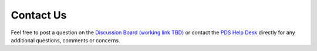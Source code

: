 Contact Us
==========

Feel free to post a question on the `Discussion Board (working link TBD) <https://github.com/NASA-PDS/PROJECT/discussions>`_ or contact the  `PDS Help Desk <mailto:pds-operator@jpl.nasa.gov>`_ directly for any additional questions, comments or concerns.
